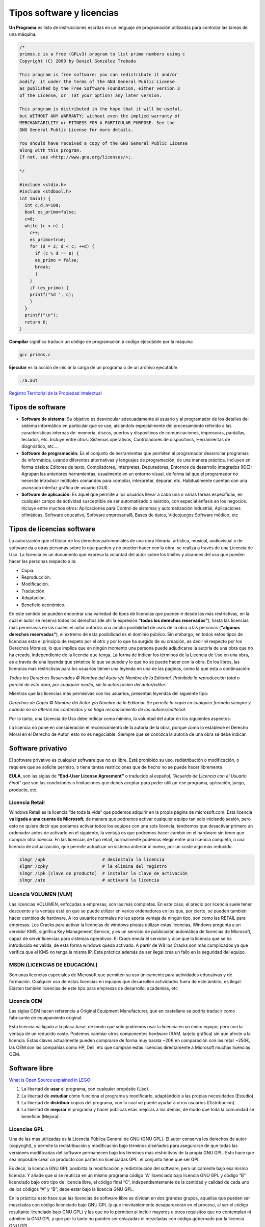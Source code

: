 **************************
Tipos software y licencias
**************************

**Un Programa** es lista de instrucciones escritas en un lenguaje de programación utilizadas para controlar las tareas de una máquina.
   
.. code-block:: c

 /*
 primos.c is a free (GPLv3) program to list prime numbers using c
 Copyright (C) 2009 by Daniel González Trabada

 This program is free software: you can redistribute it and/or 
 modify  it under the terms of the GNU General Public License 
 as published by the Free Software Foundation, either version 3
 of the License, or  (at your option) any later version.

 This program is distributed in the hope that it will be useful,
 but WITHOUT ANY WARRANTY; without even the implied warranty of
 MERCHANTABILITY or FITNESS FOR A PARTICULAR PURPOSE. See the
 GNU General Public License for more details.

 You should have received a copy of the GNU General Public License
 along with this program. 
 If not, see <http://www.gnu.org/licenses/>;.

 */

 #include <stdio.h>
 #include <stdbool.h>
 int main() {
   int c,d,n=100;
   bool es_primo=false;
   c=0;
   while (c < n) {
     c++;
     es_primo=true;
     for (d = 2; d < c; ++d) {
       if (c % d == 0) {
       es_primo = false;
       break;
       }
     }
     if (es_primo) {
     printf("%d ", c);
     }
   }
   printf("\n");
   return 0;
 }
   
   


**Compilar** significa traducir un código de programación a codigo ejecutable por la máquina

.. code-block:: bash
   
   gcc primos.c


**Ejecutar** es la acción de iniciar la carga de un programa o de un archivo ejecutable.

.. code-block:: bash
   
   ./a.out
   
`Registro Territorial de la Propiedad Intelectual <https://www.comunidad.madrid/gobierno/informacion-juridica-legislacion/registro-territorial-propiedad-intelectual>`_


Tipos de software
=================

* **Software de sistema:** Su objetivo es desvincular adecuadamente al usuario y al programador de los detalles del sistema informático en particular que se use, aislándolo especialmente del procesamiento referido a las características internas de: memoria, discos, puertos y dispositivos de comunicaciones, impresoras, pantallas, teclados, etc. Incluye entre otros: Sistemas operativos, Controladores de dispositivos, Herramientas de diagnóstico, etc ...

* **Software de programación:** Es el conjunto de herramientas que permiten al programador desarrollar programas de informática, usando diferentes alternativas y lenguajes de programación, de una manera práctica. Incluyen en forma básica: Editores de texto, Compiladores,  Intérpretes, Depuradores, Entornos de desarrollo integrados (IDE): Agrupan las anteriores herramientas, usualmente en un entorno visual, de forma tal que el programador no necesite introducir múltiples comandos para compilar, interpretar, depurar, etc. Habitualmente cuentan con una avanzada interfaz gráfica de usuario (GUI).
 
* **Software de aplicación:** Es aquel que permite a los usuarios llevar a cabo una o varias tareas específicas, en cualquier campo de actividad susceptible de ser automatizado o asistido, con especial énfasis en los negocios. Incluye entre muchos otros: Aplicaciones para Control de sistemas y automatización industrial, Aplicaciones ofimáticas,  Software educativo, Software empresarial8​, Bases de datos, Videojuegos Software médico, etc



Tipos de licencias software
===========================


La autorización que el titular de los derechos patrimoniales de una obra literaria, artística, musical, audiovisual o de software da a otras personas sobre lo que pueden y no pueden hacer con la obra, se realiza a través de una Licencia de Uso. La licencia es un documento que expresa la voluntad del autor sobre los límites y alcances del uso que pueden hacer las personas respecto a la:

* Copia.
* Reproducción.
* Modificación.
* Traducción.
* Adaptación.
* Beneficio económico.

En este sentido se pueden encontrar una variedad de tipos de licencias que pueden ir desde las más restrictivas, en la cual el autor se reserva todos los derechos (de ahí la expresión **“todos los derechos reservados”**), hasta las licencias más permisivas en las cuales el autor autoriza una amplia posibilidad de usos de la obra a las personas (**"algunos derechos reservados"**), el extremo de esta posibilidad es el dominio público.
Sin embargo, en todos estos tipos de licencias esta el principio de respeto por el otro y por lo que ha surgido de su creación, es decir el respecto por los Derechos Morales, lo que implica que en ningún momento una persona puede adjudicarse la autoría de una obra que no ha creado, independiente de la licencia que tenga.
La forma de indicar los términos de la Licencia de Uso en una obra, es a través de una leyenda que sintetice lo que se puede y lo que no se puede hacer con la obra. En los libros, las licencias más restrictivas para los usuarios tienen una leyenda en una de las páginas, como la que esta a continuación:

*Todos los Derechos Reservados © Nombre del Autor y/o Nombre de la Editorial. Prohibida la reproducción total o parcial de esta obra, por cualquier medio, sin la autorización del autor/editor.*

Mientras que las licencias más permisivas con los usuarios, presentan leyendas del siguiente tipo:

*Derechos de Copia © Nombre del Autor y/o Nombre de la Editorial. Se permite la copia en cualquier formato siempre y cuando no se alteren los contenidos y se haga reconocimiento de los autores/editorial.*

Por lo tanto, una Licencia de Uso debe indicar como mínimo, la voluntad del autor en los siguientes aspectos:

La licencia no pone en consideración el reconocimiento de la autoría de la obra, porque como lo establece el Derecho Moral en el Derecho de Autor, esto no es negociable. Siempre que se conozca la autoría de una obra se debe indicar.

Software privativo
==================

El software privativo es cualquier software que no es libre. Está prohibido su uso, redistribución o modificación, o requiere que se solicite permiso, o tiene tantas restricciones que de hecho no se puede hacer libremente

**EULA**, son las siglas de **“End-User License Agreement”** o traducido al español, *“Acuerdo de Licencia con el Usuario Final”* que son las condiciones o limitaciones que debes aceptar para poder utilizar ese programa, aplicación, juego, producto, etc.

Licencia Retail
---------------

Windows Retail es la licencia “de toda la vida” que podemos adquirir en la propia página de microsoft.com. Esta licencia **va ligada a una cuenta de Microsoft**, de manera que podremos activar cualquier equipo tan solo iniciando sesión, pero esto no quiere decir que podamos activar todos los equipos con una sola licencia, tendremos que desactivar primero un ordenador antes de activarlo en el siguiente, la ventaja es que podremos hacer cambio en el hardware sin tener que comprar otra licencia.
En las licencias de tipo retail, normalmente podemos elegir entre una licencia completa, o una licencia de actualización, que permite actualizar un sistema anterior al nuevo, por un coste algo más reducido.

.. code-block:: shell

 slmgr /upk                      # desinstala la licencia
 slgmr /cpky                     # la elimina del registro
 slmgr /ipk [clave de producto]  # instalar la clave de activación
 slmgr /ato                      # activará la licencia

Licencia VOLUMEN (VLM)
----------------------

Las licencias  VOLUMEN, enfocadas a empresas, son las más completas. En este caso, el precio por licencia suele tener descuento y la ventaja está en que se puede utilizar en varios ordenadores en los que, por cierto, se pueden también hacer cambios de hardware. A los usuarios normales no les aporta ventaja de ningún tipo,  son como las RETAIL para empresas.
Los Cracks para activar la licencias de windows piratas utilizan estas licencias, Windows pregunta a un servidor KMS, significa Key Management Service, y es un servicio de publicación automática de licencias de Microsoft, capaz de servir licencias para sistemas operativos. El Crack emula el servidor y dice que la licencia que se ha introducido es valida, de esta forma windows queda activado. A partir de W8 los Cracks son más complicados ya que verifica que el KMS no tenga la misma IP. Esta práctica además de ser ilegal crea un fallo en la seguridad del equipo.

MSDN (LICENCIAS DE EDUCACIÓN.)
---------------

Son unas licencias especiales de Microsoft que permiten su uso únicamente para actividades educativas y de formación. Cualquier uso de estas licencias en equipos que desarrollen actividades fuera de este ámbito, es ilegal. Existen también licencias de este tipo para empresas de desarrollo, academias, etc
 
Licencia OEM
---------------

Las siglas OEM hacen referencia a Original Equipment Manufacturer, que en castellano se podría traducir como fabricante de equipamiento original.

Esta licencia va ligada a la placa base, de modo que solo podremos usar la licencia en un único equipo, pero con la ventaja de un reducido coste. Podemos cambiar otros componentes hardware (RAM, tarjeta gráfica) sin que afecte a la licencia.
Estas claves actualmente pueden comprarse de forma muy barata ~20€ en comparación con las retail ~250€, las OEM son las compañías como HP, Dell, etc que compran estas licencias directamente a Microsoft muchas licencias OEM. 

.. image:: imagenes/OEM.png


Software libre
==============

`What is Open Source explained in LEGO <https://www.youtube.com/watch?v=a8fHgx9mE5U>`_

#. La libertad de **usar** el programa, con cualquier propósito (Uso).
#. La libertad de **estudiar** cómo funciona el programa y modificarlo, adaptándolo a las propias necesidades (Estudio).
#. La libertad de **distribuir** copias del programa, con lo cual se puede ayudar a otros usuarios (Distribución).
#. La libertad de **mejorar** el programa y hacer públicas esas mejoras a los demás, de modo que toda la comunidad se beneficie (Mejora).

Licencias GPL
-------------

Una de las más utilizadas es la Licencia Pública General de GNU (GNU GPL). El autor conserva los derechos de autor (copyright), y permite la redistribución y modificación bajo términos diseñados para asegurarse de que todas las versiones modificadas del software permanecen bajo los términos más restrictivos de la propia GNU GPL. Esto hace que sea imposible crear un producto con partes no licenciadas GPL: el conjunto tiene que ser GPL

Es decir, la licencia GNU GPL posibilita la modificación y redistribución del software, pero únicamente bajo esa misma licencia. Y añade que si se reutiliza en un mismo programa código “A” licenciado bajo licencia GNU GPL y código “B” licenciado bajo otro tipo de licencia libre, el código final “C”, independientemente de la cantidad y calidad de cada uno de los códigos “A” y “B”, debe estar bajo la licencia GNU GPL.

En la práctica esto hace que las licencias de software libre se dividan en dos grandes grupos, aquellas que pueden ser mezcladas con código licenciado bajo GNU GPL (y que inevitablemente desaparecerán en el proceso, al ser el código resultante licenciado bajo GNU GPL) y las que no lo permiten al incluir mayores u otros requisitos que no contemplan ni admiten la GNU GPL y que por lo tanto no pueden ser enlazadas ni mezcladas con código gobernado por la licencia GNU GPL.

En el sitio web oficial de GNU hay una lista de licencias que cumplen las condiciones impuestas por la GNU GPL y otras que no.

Aproximadamente el 60% del software licenciado como software libre emplea una licencia GPL o de manejo.

`Software libre para una sociedad libre <https://www.google.com/url?sa=t&rct=j&q=&esrc=s&source=web&cd=&cad=rja&uact=8&ved=2ahUKEwiXtoa2hMz-AhULPewKHYOHD1gQFnoECCEQAQ&url=https%3A%2F%2Fwww.gnu.org%2Fphilosophy%2Ffsfs%2Ffree_software.es.pdf&usg=AOvVaw0cYwzPicFGB1Ufi-CQSiur>`_

Licencias AGPL
--------------

La Licencia Pública General de Affero (en inglés Affero General Public License, también Affero GPL o AGPL) es una licencia copyleft derivada de la Licencia Pública General de GNU diseñada específicamente para asegurar la cooperación con la comunidad en el caso de software que funcione en servidores de red.
La Affero GPL es íntegramente una GNU GPL con una cláusula nueva que añade la obligación de distribuir el software si éste se ejecuta para ofrecer servicios a través de una red de ordenadores.
La Free Software Foundation recomienda que el uso de la GNU AGPLv3 sea considerado para cualquier software que usualmente corra sobre una red.

Licencias estilo BSD
--------------------

Llamadas así porque se utilizan en gran cantidad de software distribuido junto a los sistemas operativos BSD. El autor, bajo tales licencias, mantiene la protección de copyright únicamente para la renuncia de garantía y para requerir la adecuada atribución de la autoría en trabajos derivados, pero permite la libre redistribución y modificación, incluso si dichos trabajos tienen propietario. Son muy permisivas, tanto que son fácilmente absorbidas al ser mezcladas con la licencia GNU GPL con quienes son compatibles. Puede argumentarse que esta licencia asegura “verdadero” software libre, en el sentido que el usuario tiene libertad ilimitada con respecto al software, y que puede decidir incluso redistribuirlo como no libre. Otras opiniones están orientadas a destacar que este tipo de licencia no contribuye al desarrollo de más software libre (normalmente utilizando la siguiente analogía: “una licencia BSD es más libre que una GPL si y sólo si se opina también que un país que permita la esclavitud es más libre que otro que no la permite”).

Licencias estilo MPL y derivadas (Mozilla Public License)
-----------------------------------------

Esta licencia es de Software Libre y tiene un gran valor porque fue el instrumento que empleó Netscape Communications Corp. para liberar su Netscape Communicator 4.0 y empezar ese proyecto tan importante para el mundo del Software Libre: Mozilla. Se utilizan en gran cantidad de productos de software libre de uso cotidiano en todo tipo de sistemas operativos. La MPL es Software Libre y promueve eficazmente la colaboración evitando el efecto “viral” de la GPL (si usas código licenciado GPL, tu desarrollo final tiene que estar licenciado GPL). Desde un punto de vista del desarrollador la GPL presenta un inconveniente en este punto, y lamentablemente mucha gente se cierra en banda ante el uso de dicho código. No obstante la MPL no es tan excesivamente permisiva como las licencias tipo BSD. Estas licencias son denominadas de copyleft débil. La NPL (luego la MPL) fue la primera licencia nueva después de muchos años, que se encargaba de algunos puntos que no fueron tomados en cuenta por las licencias BSD y GNU. En el espectro de las licencias de software libre se la puede considerar adyacente a la licencia estilo BSD, pero perfeccionada. Copyleft

El titular de los derechos de autor (copyright) de un software bajo licencia copyleft puede también realizar una versión modificada bajo su copyright original, y venderla bajo cualquier licencia que desee, además de distribuir la versión original como software libre. Esta técnica ha sido usada como un modelo de negocio por una serie de empresas que realizan software libre (por ejemplo MySQL); esta práctica no restringe ninguno de los derechos otorgados a los usuarios de la versión copyleft.

En España, toda obra derivada está tan protegida como una original, siempre que la obra derivada parta de una autorización contractual con el autor. En el caso genérico de que el autor retire las licencias “copyleft”, no afectaría de ningún modo a los productos derivados anteriores a esa retirada, ya que no tiene efecto retroactivo. En términos legales, el autor no tiene derecho a retirar el permiso de una licencia en vigencia. Si así sucediera, el conflicto entre las partes se resolvería en un pleito convencional.
 
Diferentes tipos de Licencias de Software Libre
----------------------------------

.. image:: imagenes/CC1.png

.. image:: imagenes/CC2.png

Tipos de licencias (documentos)
===============================

Todo contenido (texto, ficheros, fotos, video,...) que está en Internet ha sido colocado por alguien, por lo tanto tiene dueño. Muchos de estos contenidos, objetos digitales, obras y creaciones están referenciados con su autoría e incluso la licencia de uso que tienen, suele pasar mucho en los vídeos, fotografías, imágenes, obras literarias, documentación, apuntes, manuales, obras literarias,....

También puedes encontrar que muchos contenidos e información de Internet no tengan ninguna referencia a su titularidad, pero el hecho de que no aparezca la autoría o que no se explicite el uso permisivo o restrictivo que poseen dichos contenidos, no significa que puedas copiarlos y utilizarlos libremente como te venga en gana.

Desde el momento de su creación toda obra tiene un reconocimiento legal de autoría. Es precisamente ese reconocimiento legal que se dan a todos los contenidos, lo que nos permite también a nosotros tener la tranquilidad de poder publicar nuestras propias creaciones originales (vídeos, fotos, textos, apuntes, etc.) sabiendo que pueden estar salvaguardados de un uso inadecuado.

Así pues, todo contenido tiene unos derechos de autor y depende del propio autor el determinar el uso y distribución que se pueda hacer de su obra. En este sentido podríamos esquematizar los tipos de licencias de contenidos en Internet del siguiente modo:

* **Copyright**: es un tipo de licencia general y básica muy extendida en el mundo editorial y audiovisual. Tiene un carácter más restrictivo y suele conllevar todos los derechos reservados.
* **Creative Commons**: normalmente indicado como las letras CC. Las obras CC también tienen copyright de reconocimiento de autoría, aunque se caracterizan por que permite copiarlas y distribuirlas. El modo de distribución obras se explicitan en cada uno de los tipos de licencias Creative Commons.

Las licencias Creative Commons se basa en cuatro condicionantes:

.. image:: imagenes/CC3.png

.. image:: imagenes/CC4.png

